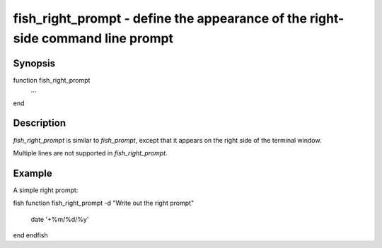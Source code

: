 fish_right_prompt - define the appearance of the right-side command line prompt
==========================================

Synopsis
--------

function fish_right_prompt
    ...
end


Description
------------

`fish_right_prompt` is similar to `fish_prompt`, except that it appears on the right side of the terminal window.

Multiple lines are not supported in `fish_right_prompt`.


Example
------------

A simple right prompt:

\fish
function fish_right_prompt -d "Write out the right prompt"
    date '+%m/%d/%y'
end
\endfish

